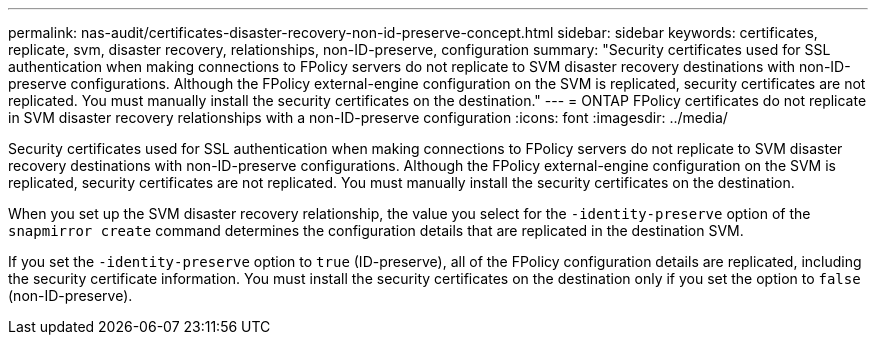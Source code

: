 ---
permalink: nas-audit/certificates-disaster-recovery-non-id-preserve-concept.html
sidebar: sidebar
keywords: certificates, replicate, svm, disaster recovery, relationships, non-ID-preserve, configuration
summary: "Security certificates used for SSL authentication when making connections to FPolicy servers do not replicate to SVM disaster recovery destinations with non-ID-preserve configurations. Although the FPolicy external-engine configuration on the SVM is replicated, security certificates are not replicated. You must manually install the security certificates on the destination."
---
= ONTAP FPolicy certificates do not replicate in SVM disaster recovery relationships with a non-ID-preserve configuration
:icons: font
:imagesdir: ../media/

[.lead]
Security certificates used for SSL authentication when making connections to FPolicy servers do not replicate to SVM disaster recovery destinations with non-ID-preserve configurations. Although the FPolicy external-engine configuration on the SVM is replicated, security certificates are not replicated. You must manually install the security certificates on the destination.

When you set up the SVM disaster recovery relationship, the value you select for the `-identity-preserve` option of the `snapmirror create` command determines the configuration details that are replicated in the destination SVM.

If you set the `-identity-preserve` option to `true` (ID-preserve), all of the FPolicy configuration details are replicated, including the security certificate information. You must install the security certificates on the destination only if you set the option to `false` (non-ID-preserve).

// 2025 June 17, ONTAPDOC-3078